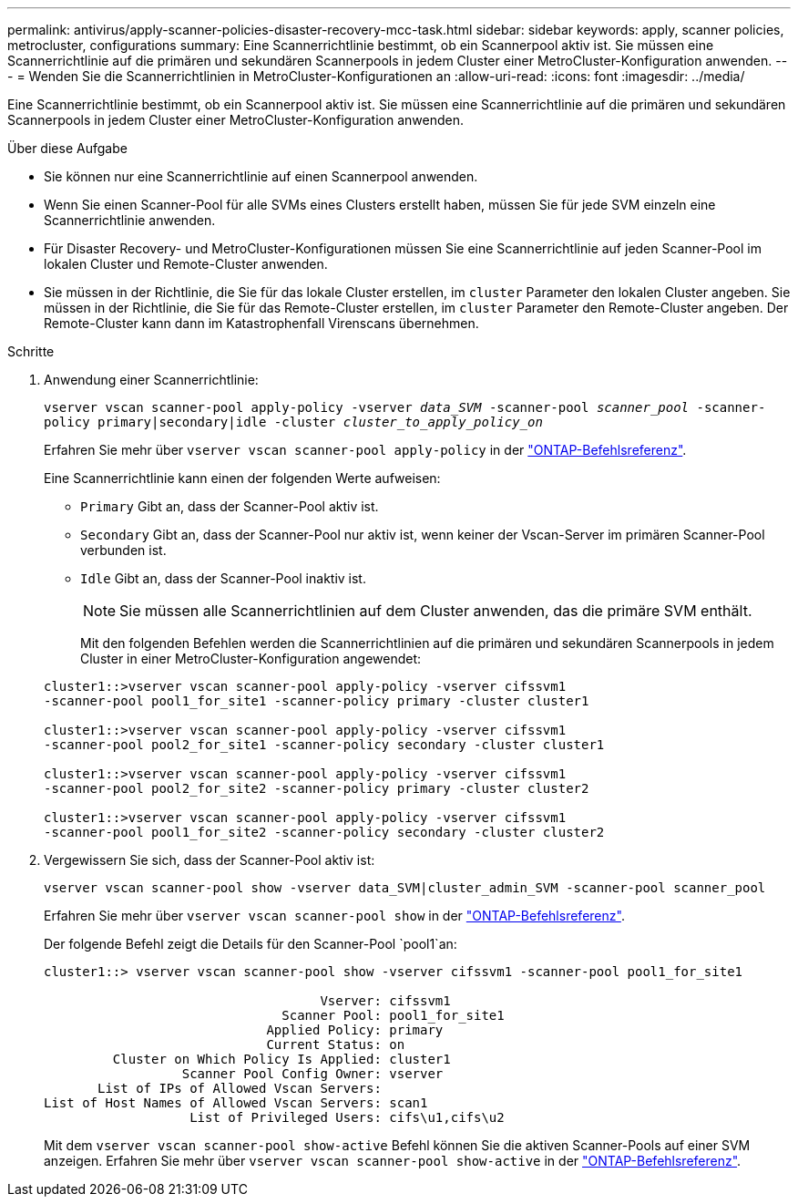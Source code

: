 ---
permalink: antivirus/apply-scanner-policies-disaster-recovery-mcc-task.html 
sidebar: sidebar 
keywords: apply, scanner policies, metrocluster, configurations 
summary: Eine Scannerrichtlinie bestimmt, ob ein Scannerpool aktiv ist. Sie müssen eine Scannerrichtlinie auf die primären und sekundären Scannerpools in jedem Cluster einer MetroCluster-Konfiguration anwenden. 
---
= Wenden Sie die Scannerrichtlinien in MetroCluster-Konfigurationen an
:allow-uri-read: 
:icons: font
:imagesdir: ../media/


[role="lead"]
Eine Scannerrichtlinie bestimmt, ob ein Scannerpool aktiv ist. Sie müssen eine Scannerrichtlinie auf die primären und sekundären Scannerpools in jedem Cluster einer MetroCluster-Konfiguration anwenden.

.Über diese Aufgabe
* Sie können nur eine Scannerrichtlinie auf einen Scannerpool anwenden.
* Wenn Sie einen Scanner-Pool für alle SVMs eines Clusters erstellt haben, müssen Sie für jede SVM einzeln eine Scannerrichtlinie anwenden.
* Für Disaster Recovery- und MetroCluster-Konfigurationen müssen Sie eine Scannerrichtlinie auf jeden Scanner-Pool im lokalen Cluster und Remote-Cluster anwenden.
* Sie müssen in der Richtlinie, die Sie für das lokale Cluster erstellen, im `cluster` Parameter den lokalen Cluster angeben. Sie müssen in der Richtlinie, die Sie für das Remote-Cluster erstellen, im `cluster` Parameter den Remote-Cluster angeben. Der Remote-Cluster kann dann im Katastrophenfall Virenscans übernehmen.


.Schritte
. Anwendung einer Scannerrichtlinie:
+
`vserver vscan scanner-pool apply-policy -vserver _data_SVM_ -scanner-pool _scanner_pool_ -scanner-policy primary|secondary|idle -cluster _cluster_to_apply_policy_on_`

+
Erfahren Sie mehr über `vserver vscan scanner-pool apply-policy` in der link:https://docs.netapp.com/us-en/ontap-cli/vserver-vscan-scanner-pool-apply-policy.html["ONTAP-Befehlsreferenz"^].

+
Eine Scannerrichtlinie kann einen der folgenden Werte aufweisen:

+
** `Primary` Gibt an, dass der Scanner-Pool aktiv ist.
** `Secondary` Gibt an, dass der Scanner-Pool nur aktiv ist, wenn keiner der Vscan-Server im primären Scanner-Pool verbunden ist.
** `Idle` Gibt an, dass der Scanner-Pool inaktiv ist.
+
[NOTE]
====
Sie müssen alle Scannerrichtlinien auf dem Cluster anwenden, das die primäre SVM enthält.

====
+
Mit den folgenden Befehlen werden die Scannerrichtlinien auf die primären und sekundären Scannerpools in jedem Cluster in einer MetroCluster-Konfiguration angewendet:

+
[listing]
----
cluster1::>vserver vscan scanner-pool apply-policy -vserver cifssvm1
-scanner-pool pool1_for_site1 -scanner-policy primary -cluster cluster1

cluster1::>vserver vscan scanner-pool apply-policy -vserver cifssvm1
-scanner-pool pool2_for_site1 -scanner-policy secondary -cluster cluster1

cluster1::>vserver vscan scanner-pool apply-policy -vserver cifssvm1
-scanner-pool pool2_for_site2 -scanner-policy primary -cluster cluster2

cluster1::>vserver vscan scanner-pool apply-policy -vserver cifssvm1
-scanner-pool pool1_for_site2 -scanner-policy secondary -cluster cluster2
----


. Vergewissern Sie sich, dass der Scanner-Pool aktiv ist:
+
`vserver vscan scanner-pool show -vserver data_SVM|cluster_admin_SVM -scanner-pool scanner_pool`

+
Erfahren Sie mehr über `vserver vscan scanner-pool show` in der link:https://docs.netapp.com/us-en/ontap-cli/vserver-vscan-scanner-pool-show.html["ONTAP-Befehlsreferenz"^].

+
Der folgende Befehl zeigt die Details für den Scanner-Pool `pool1`an:

+
[listing]
----
cluster1::> vserver vscan scanner-pool show -vserver cifssvm1 -scanner-pool pool1_for_site1

                                    Vserver: cifssvm1
                               Scanner Pool: pool1_for_site1
                             Applied Policy: primary
                             Current Status: on
         Cluster on Which Policy Is Applied: cluster1
                  Scanner Pool Config Owner: vserver
       List of IPs of Allowed Vscan Servers:
List of Host Names of Allowed Vscan Servers: scan1
                   List of Privileged Users: cifs\u1,cifs\u2
----
+
Mit dem `vserver vscan scanner-pool show-active` Befehl können Sie die aktiven Scanner-Pools auf einer SVM anzeigen. Erfahren Sie mehr über `vserver vscan scanner-pool show-active` in der link:https://docs.netapp.com/us-en/ontap-cli/vserver-vscan-scanner-pool-show-active.html["ONTAP-Befehlsreferenz"^].


